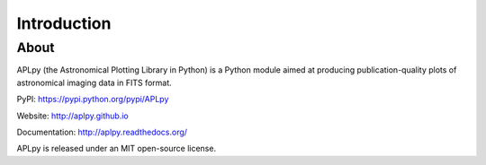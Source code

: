 Introduction
============

About
-----

APLpy (the Astronomical Plotting Library in Python) is a
Python module aimed at producing publication-quality plots
of astronomical imaging data in FITS format.

PyPI: https://pypi.python.org/pypi/APLpy

Website: http://aplpy.github.io

Documentation: http://aplpy.readthedocs.org/

APLpy is released under an MIT open-source license.
